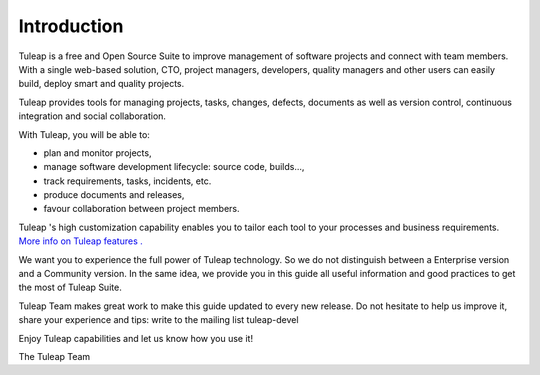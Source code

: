 


Introduction
============

Tuleap is a free and Open Source Suite to improve management
of software projects and connect with team members. With a single
web-based solution, CTO, project managers, developers, quality managers
and other users can easily build, deploy smart and quality projects.

Tuleap provides tools for managing projects, tasks, changes,
defects, documents as well as version control, continuous integration
and social collaboration.

With Tuleap, you will be able to:

-  plan and monitor projects,

-  manage software development lifecycle: source code, builds...,

-  track requirements, tasks, incidents, etc.

-  produce documents and releases,

-  favour collaboration between project members.

Tuleap 's high customization capability enables you to
tailor each tool to your processes and business requirements. `More info
on Tuleap features . <http://www.tuleap.com/>`__

We want you to experience the full power of Tuleap
technology. So we do not distinguish between a Enterprise version and a
Community version. In the same idea, we provide you in this guide all
useful information and good practices to get the most of Tuleap Suite.

Tuleap Team makes great work to make this guide updated to
every new release. Do not hesitate to help us improve it, share your
experience and tips: write to the mailing list tuleap-devel

Enjoy Tuleap capabilities and let us know how you use it!

The Tuleap Team
